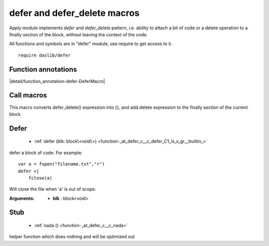 
.. _stdlib_defer:

=============================
defer and defer_delete macros
=============================

Apply module implements `defer` and `defer_delete` pattern, i.e. ability to attach a bit of code or a delete operation to a finally section of the block, without leaving the context of the code.

All functions and symbols are in "defer" module, use require to get access to it. ::

    require daslib/defer


++++++++++++++++++++
Function annotations
++++++++++++++++++++

.. _handle-defer-DeferMacro:

.. das:attribute:: DeferMacro

|detail/function_annotation-defer-DeferMacro|

+++++++++++
Call macros
+++++++++++

.. _call-macro-defer-defer_delete:

.. das:attribute:: defer_delete

This macro converts defer_delete() expression
into {}, and add delete expression to the finally section of the current block

+++++
Defer
+++++

  *  :ref:`defer (blk: block\<void\>) <function-_at_defer_c__c_defer_C1_ls_v_gr__builtin_>` 

.. _function-_at_defer_c__c_defer_C1_ls_v_gr__builtin_:

.. das:function:: defer(blk: block<void>)

defer a block of code. For example::

    var a = fopen("filename.txt","r")
    defer <|
        fclose(a)

Will close the file when 'a' is out of scope.


:Arguments: * **blk** : block<void>

++++
Stub
++++

  *  :ref:`nada () <function-_at_defer_c__c_nada>` 

.. _function-_at_defer_c__c_nada:

.. das:function:: nada()

helper function which does nothing and will be optimized out


